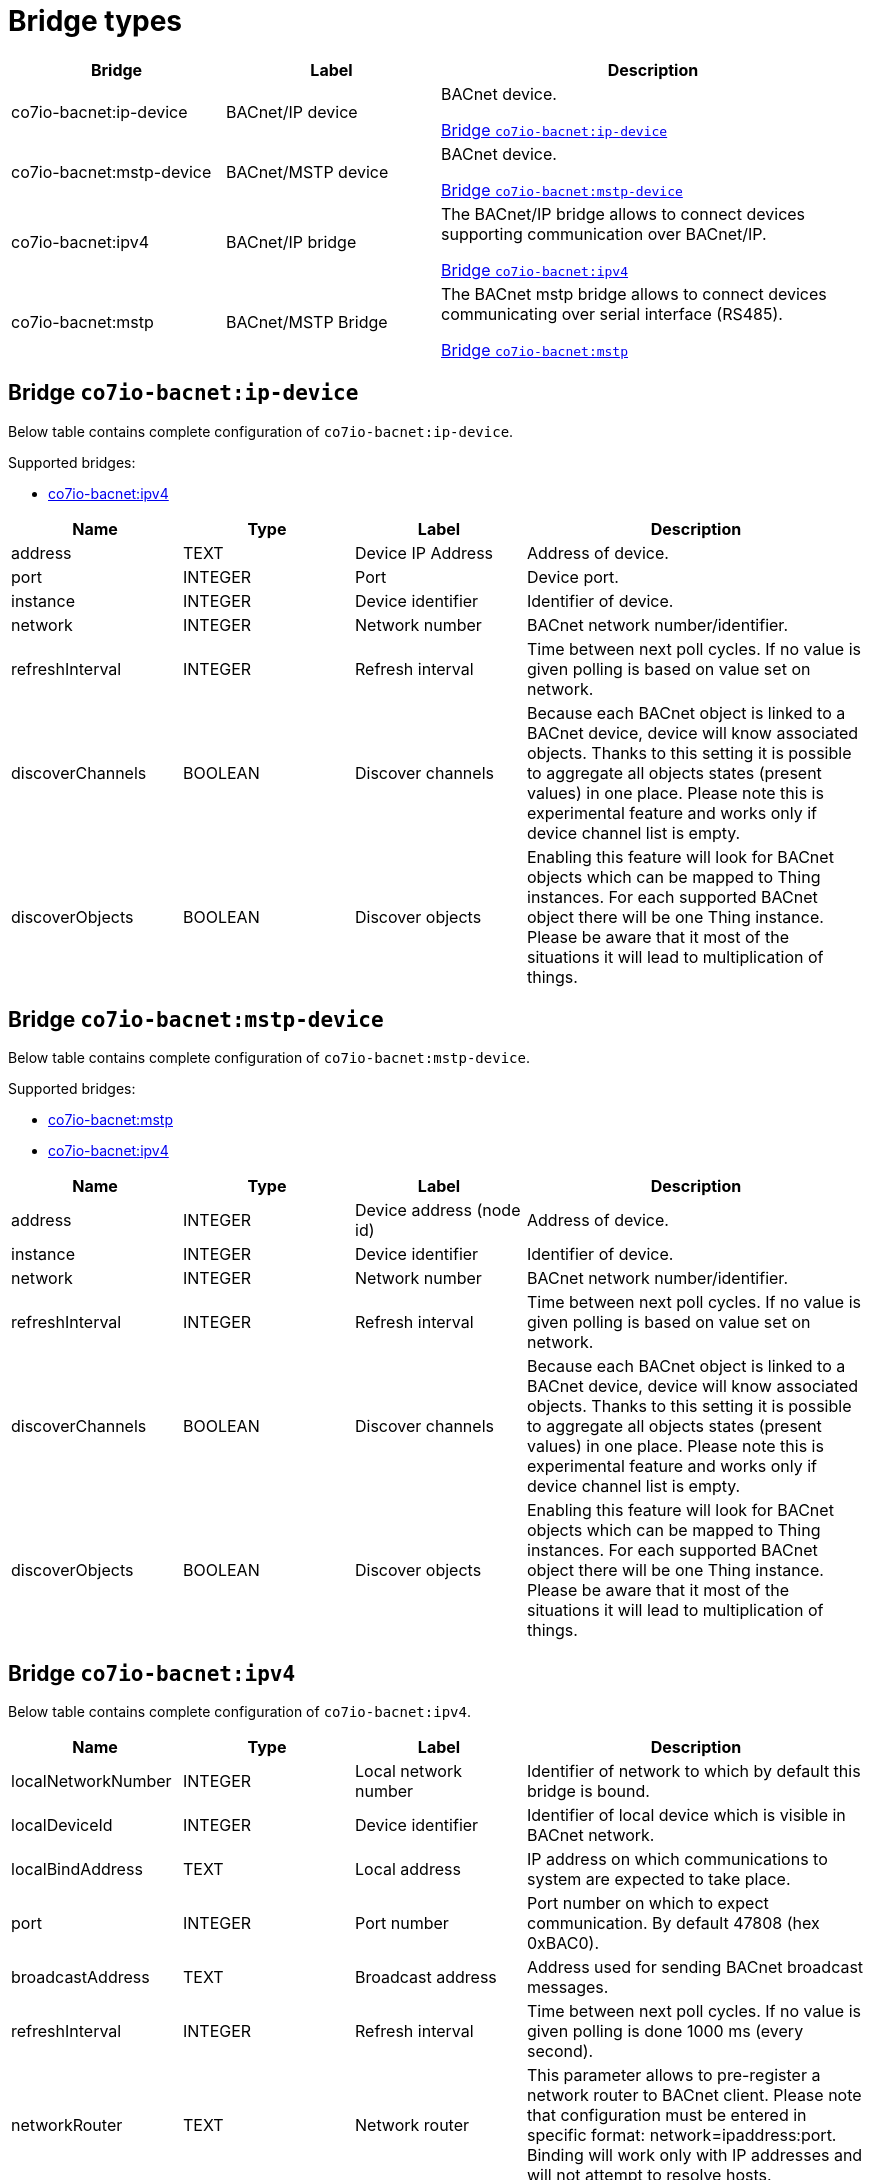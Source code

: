 
= Bridge types

[width="100%",cols="1,1,2"]
|===
|Bridge | Label ^|Description

| co7io-bacnet:ip-device
| BACnet/IP device
| BACnet device.

<<co7io-bacnet:ip-device>>

| co7io-bacnet:mstp-device
| BACnet/MSTP device
| BACnet device.

<<co7io-bacnet:mstp-device>>

| co7io-bacnet:ipv4
| BACnet/IP bridge
| The BACnet/IP bridge allows to connect devices supporting communication over BACnet/IP.

<<co7io-bacnet:ipv4>>

| co7io-bacnet:mstp
| BACnet/MSTP Bridge
| The BACnet mstp bridge allows to connect devices communicating over serial interface (RS485).

<<co7io-bacnet:mstp>>

|===


[[co7io-bacnet:ip-device]]
== Bridge `co7io-bacnet:ip-device`

Below table contains complete configuration of `co7io-bacnet:ip-device`.

Supported bridges:

* xref:./bridge-types.adoc#co7io-bacnet:ipv4[co7io-bacnet:ipv4]




[width="100%",caption="Bridge BACnet/IP device configuration",cols="1,1,1,2"]
|===
|Name | Type | Label ^|Description

| address
| TEXT
| Device IP Address
| Address of device.

| port
| INTEGER
| Port
| Device port.

| instance
| INTEGER
| Device identifier
| Identifier of device.

| network
| INTEGER
| Network number
| BACnet network number/identifier.

| refreshInterval
| INTEGER
| Refresh interval
| Time between next poll cycles. If no value is given polling is based on value set on network.

| discoverChannels
| BOOLEAN
| Discover channels
| Because each BACnet object is linked to a BACnet device, device will know associated objects. Thanks to this setting it is possible to aggregate all objects states (present values) in one place. Please note this is experimental feature and works only if device channel list is empty.

| discoverObjects
| BOOLEAN
| Discover objects
| Enabling this feature will look for BACnet objects which can be mapped to Thing instances. For each supported BACnet object there will be one Thing instance. Please be aware that it most of the situations it will lead to multiplication of things.

|===



[[co7io-bacnet:mstp-device]]
== Bridge `co7io-bacnet:mstp-device`

Below table contains complete configuration of `co7io-bacnet:mstp-device`.

Supported bridges:

* xref:./bridge-types.adoc#co7io-bacnet:mstp[co7io-bacnet:mstp]

* xref:./bridge-types.adoc#co7io-bacnet:ipv4[co7io-bacnet:ipv4]




[width="100%",caption="Bridge BACnet/MSTP device configuration",cols="1,1,1,2"]
|===
|Name | Type | Label ^|Description

| address
| INTEGER
| Device address (node id)
| Address of device.

| instance
| INTEGER
| Device identifier
| Identifier of device.

| network
| INTEGER
| Network number
| BACnet network number/identifier.

| refreshInterval
| INTEGER
| Refresh interval
| Time between next poll cycles. If no value is given polling is based on value set on network.

| discoverChannels
| BOOLEAN
| Discover channels
| Because each BACnet object is linked to a BACnet device, device will know associated objects. Thanks to this setting it is possible to aggregate all objects states (present values) in one place. Please note this is experimental feature and works only if device channel list is empty.

| discoverObjects
| BOOLEAN
| Discover objects
| Enabling this feature will look for BACnet objects which can be mapped to Thing instances. For each supported BACnet object there will be one Thing instance. Please be aware that it most of the situations it will lead to multiplication of things.

|===



[[co7io-bacnet:ipv4]]
== Bridge `co7io-bacnet:ipv4`

Below table contains complete configuration of `co7io-bacnet:ipv4`.



[width="100%",caption="Bridge BACnet/IP bridge configuration",cols="1,1,1,2"]
|===
|Name | Type | Label ^|Description

| localNetworkNumber
| INTEGER
| Local network number
| Identifier of network to which by default this bridge is bound.

| localDeviceId
| INTEGER
| Device identifier
| Identifier of local device which is visible in BACnet network.

| localBindAddress
| TEXT
| Local address
| IP address on which communications to system are expected to take place.

| port
| INTEGER
| Port number
| Port number on which to expect communication. By default 47808 (hex 0xBAC0).

| broadcastAddress
| TEXT
| Broadcast address
| Address used for sending BACnet broadcast messages.

| refreshInterval
| INTEGER
| Refresh interval
| Time between next poll cycles. If no value is given polling is done 1000 ms (every second).

| networkRouter
| TEXT
| Network router
| This parameter allows to pre-register a network router to BACnet client. Please note that configuration must be entered in specific format: network=ipaddress:port. Binding will work only with IP addresses and will not attempt to resolve hosts.

|===



[[co7io-bacnet:mstp]]
== Bridge `co7io-bacnet:mstp`

Below table contains complete configuration of `co7io-bacnet:mstp`.



[width="100%",caption="Bridge BACnet/MSTP Bridge configuration",cols="1,1,1,2"]
|===
|Name | Type | Label ^|Description

| localNetworkNumber
| INTEGER
| Local network number
| Identifier of network to which by default this bridge is bound.

| serialPort
| TEXT
| Serial port
| Serial interface port.

| baudRate
| INTEGER
| Baud rate
| Baud rate for serial connection.

| parity
| TEXT
| Parity setting
| Parity settings determine detection of frames and communication over serial port.

| refreshInterval
| INTEGER
| Refresh interval
| Time between next poll cycles. If no value is given polling is done 1000 ms (every second).

| timeout
| INTEGER
| Timeout
| Communication timeout in milliseconds under which devices should answer.

| segTimeout
| INTEGER
| Segmentation timeout
| Maximum time between next segments of segmented communication frame.

|===




